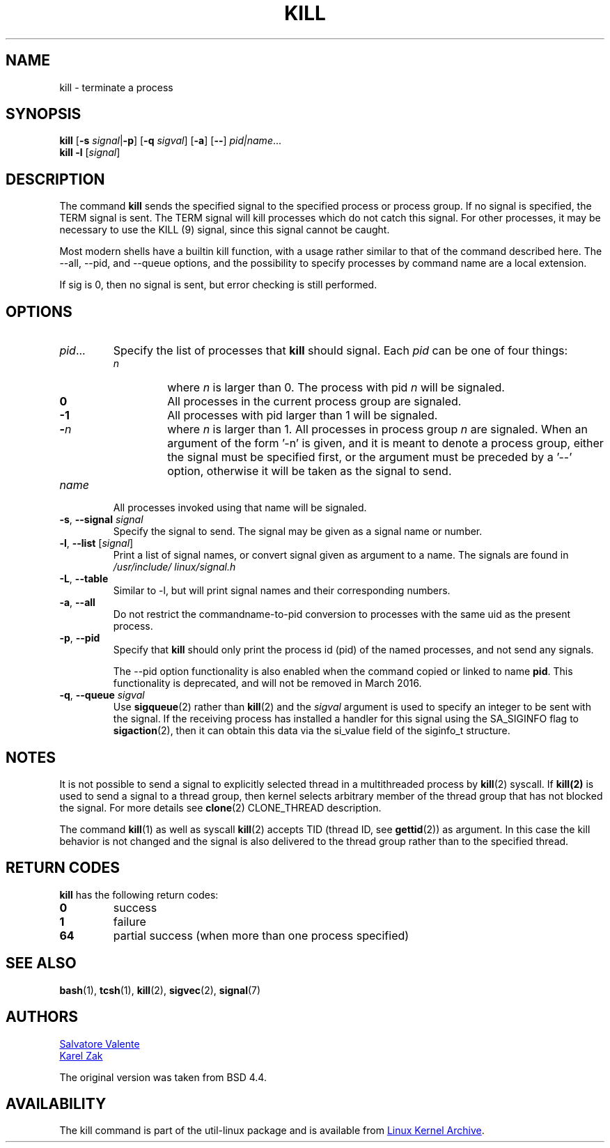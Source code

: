.\" Copyright 1994 Salvatore Valente (svalente@mit.edu)
.\" Copyright 1992 Rickard E. Faith (faith@cs.unc.edu)
.\" May be distributed under the GNU General Public License
.TH KILL 1 "March 2013" "util-linux" "User Commands"
.SH NAME
kill \- terminate a process
.SH SYNOPSIS
.B kill
.RB [ \-s
.IR signal  | \fB\-p\fP ]
.RB [ \-q
.IR sigval ]
.RB [ \-a ]
.RB [ \-\- ]
.IR pid|name ...
.br
.B kill -l
.RI [ signal ]
.SH DESCRIPTION
The command
.B kill
sends the specified signal to the specified process or process group.  If no
signal is specified, the TERM signal is sent.  The TERM signal will kill
processes which do not catch this signal.  For other processes, it may be
necessary to use the KILL (9) signal, since this signal cannot be caught.
.PP
Most modern shells have a builtin kill function, with a usage rather similar to
that of the command described here.  The \-\-all, \-\-pid, and \-\-queue options,
and the possibility to specify processes by command name are a local extension.
.PP
If sig is 0, then no signal is sent, but error checking is still performed.
.SH OPTIONS
.TP
.IR pid ...
Specify the list of processes that
.B kill
should signal.  Each
.I pid
can be one of four things:
.RS
.TP
.I n
where
.I n
is larger than 0.  The process with pid
.I n
will be signaled.
.TP
.B 0
All processes in the current process group are signaled.
.TP
.B -1
All processes with pid larger than 1 will be signaled.
.TP
.BI - n
where
.I n
is larger than 1.  All processes in process group
.I n
are signaled.  When an argument of the form '-n' is given, and it is meant to
denote a process group, either the signal must be specified first, or the
argument must be preceded by a '--' option, otherwise it will be taken as the
signal to send.
.RE
.TP
.I name
All processes invoked using that name will be signaled.
.TP
\fB\-s\fR, \fB\-\-signal\fR \fIsignal\fR
Specify the signal to send.  The signal may be given as a signal name or
number.
.TP
\fB\-l\fR, \fB\-\-list\fR [\fIsignal\fR]
Print a list of signal names, or convert signal given as argument to a name.
The signals are found in
.I /usr/\:include/\:linux/\:signal.h
.TP
\fB\-L\fR, \fB\-\-table\fR
Similar to \-l, but will print signal names and their corresponding
numbers.
.TP
\fB\-a\fR, \fB\-\-all\fR
Do not restrict the commandname-to-pid conversion to processes with the same
uid as the present process.
.TP
\fB\-p\fR, \fB\-\-pid\fR
Specify that
.B kill
should only print the process id (pid) of the named processes, and not send any
signals.
.IP
The \-\-pid option functionality is also enabled when the command
copied or linked to name
.BR pid .
This functionality is deprecated, and will not be removed in March 2016.
.TP
\fB\-q\fR, \fB\-\-queue\fR \fIsigval\fR
Use
.BR sigqueue (2)
rather than
.BR kill (2)
and the
.I sigval
argument is used to specify an integer to be sent with the signal.  If the
receiving process has installed a handler for this signal using the SA_SIGINFO
flag to
.BR sigaction (2),
then it can obtain this data via the si_value field of the siginfo_t structure.
.SH NOTES
It is not possible to send a signal to explicitly selected thread in a
multithreaded process by
.BR kill (2)
syscall.  If
.BR kill(2)
is used to send a signal to a thread group, then kernel selects arbitrary
member of the thread group that has not blocked the signal.  For more details
see
.BR clone (2)
CLONE_THREAD description.
.PP
The command
.BR kill (1)
as well as syscall
.BR kill (2)
accepts TID (thread ID, see
.BR gettid (2))
as argument.  In this case the kill behavior is not changed and the signal is
also delivered to the thread group rather than to the specified thread.

.SH RETURN CODES
.B kill
has the following return codes:
.TP
.BR 0
success
.TP
.BR 1
failure
.TP
.BR 64
partial success (when more than one process specified)

.SH SEE ALSO
.BR bash (1),
.BR tcsh (1),
.BR kill (2),
.BR sigvec (2),
.BR signal (7)

.SH AUTHORS
.MT svalente@mit.edu
Salvatore Valente
.ME
.br
.MT kzak@redhat.com
Karel Zak
.ME
.br
.PP
The original version was taken from BSD 4.4.

.SH AVAILABILITY
The kill command is part of the util-linux package and is available from
.UR ftp://\:ftp.kernel.org\:/pub\:/linux\:/utils\:/util-linux/
Linux Kernel Archive
.UE .
